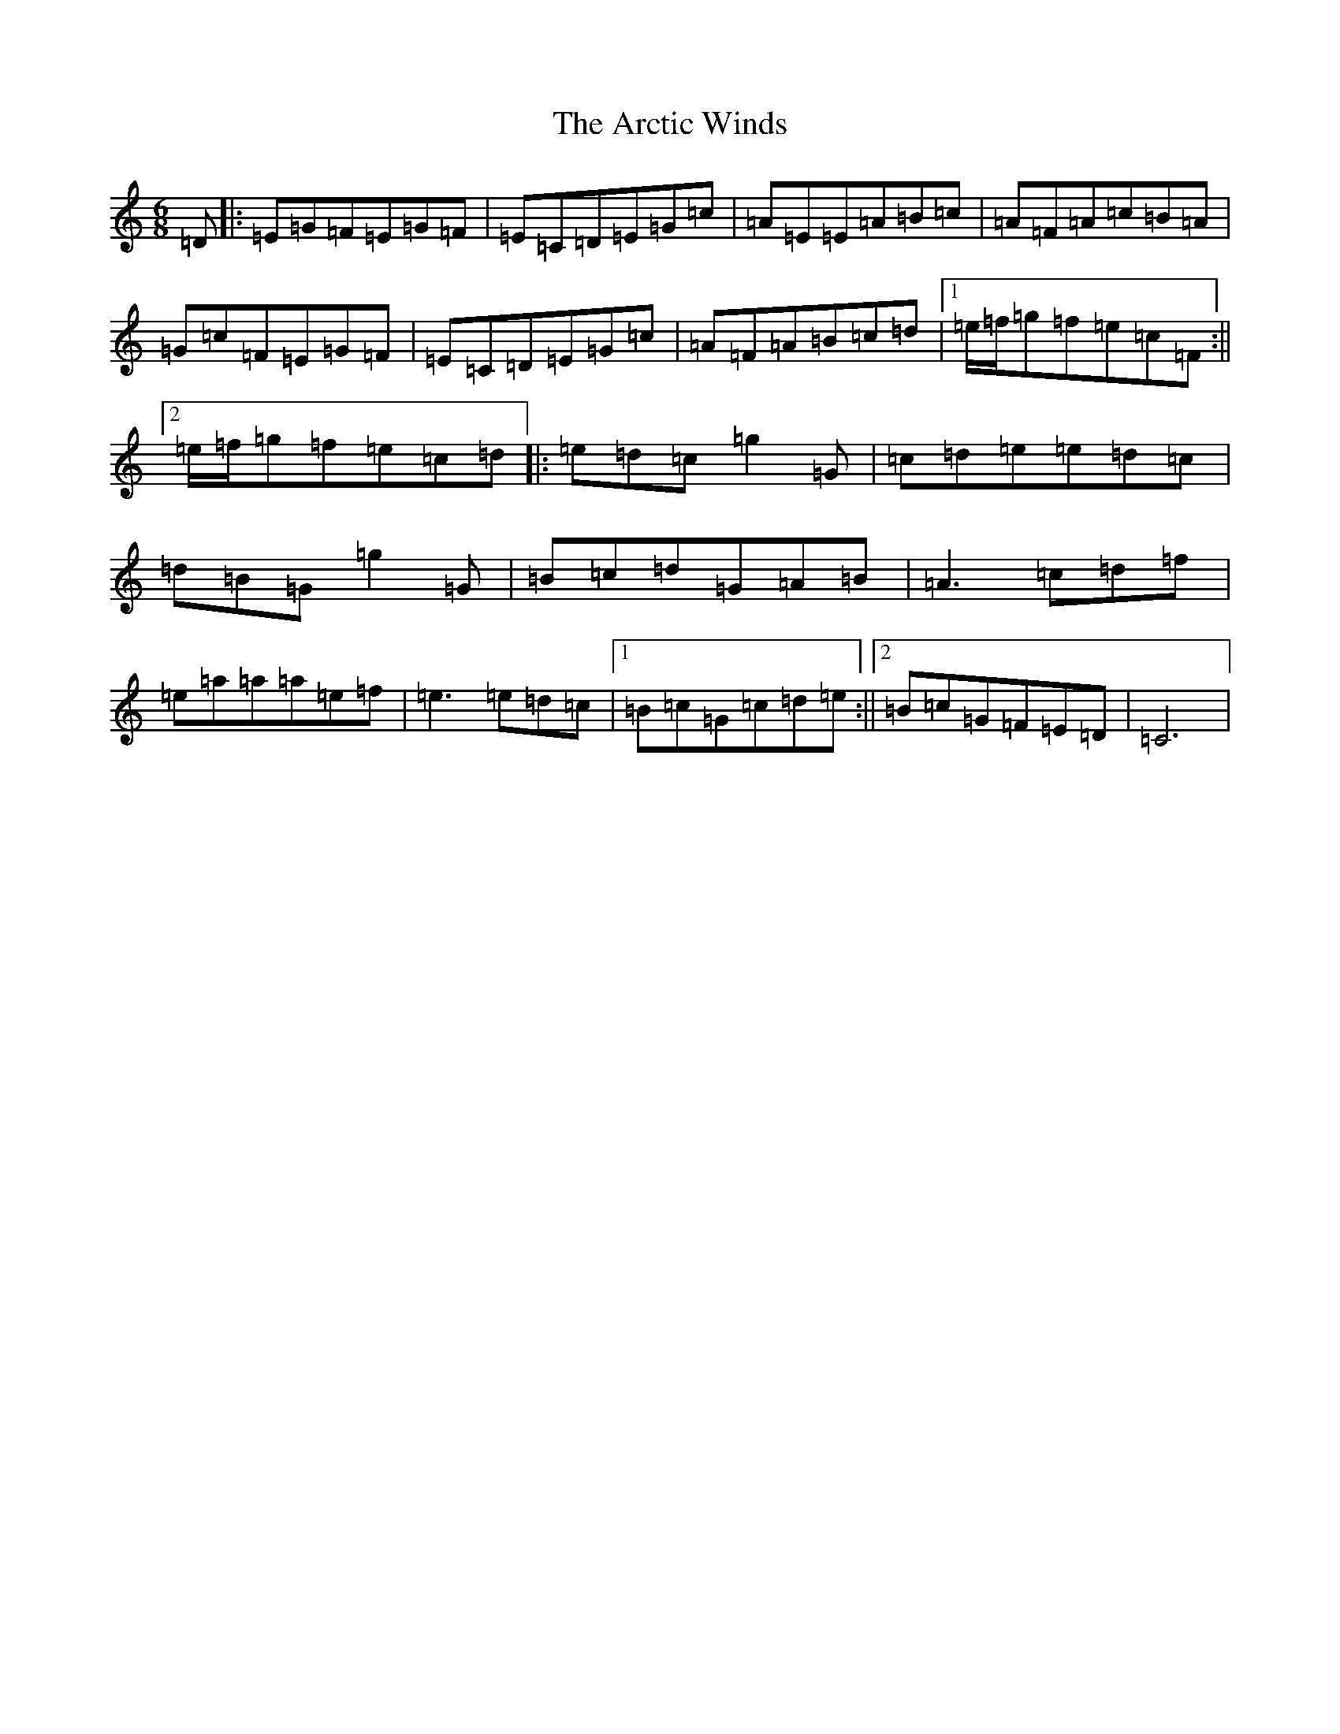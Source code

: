 X: 900
T: Arctic Winds, The
S: https://thesession.org/tunes/5836#setting5836
R: jig
M:6/8
L:1/8
K: C Major
=D|:=E=G=F=E=G=F|=E=C=D=E=G=c|=A=E=E=A=B=c|=A=F=A=c=B=A|=G=c=F=E=G=F|=E=C=D=E=G=c|=A=F=A=B=c=d|1=e/2=f/2=g=f=e=c=F:||2=e/2=f/2=g=f=e=c=d|:=e=d=c=g2=G|=c=d=e=e=d=c|=d=B=G=g2=G|=B=c=d=G=A=B|=A3=c=d=f|=e=a=a=a=e=f|=e3=e=d=c|1=B=c=G=c=d=e:||2=B=c=G=F=E=D|=C6|